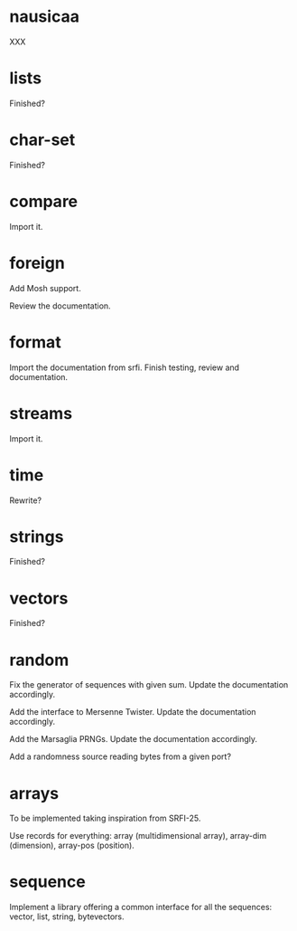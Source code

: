 * nausicaa

  XXX

* lists

  Finished?

* char-set

  Finished?

* compare

  Import it.

* foreign

  Add Mosh support.

  Review the documentation.

* format

  Import the documentation from srfi.
  Finish testing, review and documentation.

* streams

  Import it.

* time

  Rewrite?

* strings

  Finished?

* vectors

  Finished?

* random

  Fix  the   generator  of  sequences   with  given  sum.    Update  the
  documentation accordingly.

  Add  the  interface to  Mersenne  Twister.   Update the  documentation
  accordingly.

  Add the Marsaglia PRNGs.  Update the documentation accordingly.

  Add a randomness source reading bytes from a given port?

* arrays

  To be implemented taking inspiration from SRFI-25.

  Use records for  everything: array (multidimensional array), array-dim
  (dimension), array-pos (position).

* sequence

  Implement a library offering a common interface for all the sequences:
  vector, list, string, bytevectors.

